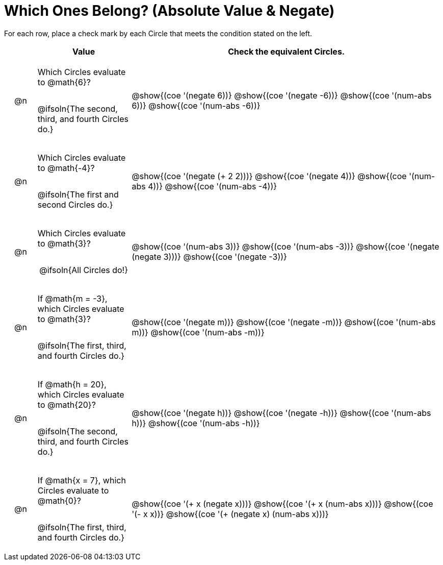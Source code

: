 = Which Ones Belong? (Absolute Value & Negate)

For each row, place a check mark by each Circle that meets the condition stated on the left.

++++
<style>
div.circleevalsexp { width: auto; }

/* for table cells with immediate .content children, which have immediate
 * .paragraph children: use flex to space them evenly and center vertically
*/
td > .content > .paragraph {
  display: flex;
  align-items: center;
  justify-content: space-around;
}
</style>
++++

[.FillVerticalSpace, cols="<.^1a,^.^3a,^.^10a",stripes="none", options="header"]
|===
| 	 | Value | Check the equivalent Circles.

| @n
| Which Circles evaluate to @math{6}?

@ifsoln{The second, third, and fourth Circles do.}

| @show{(coe '(negate 6))}
@show{(coe '(negate -6))}
@show{(coe '(num-abs 6))}
@show{(coe '(num-abs -6))}


| @n
| Which Circles evaluate to @math{-4}?

@ifsoln{The first and second Circles do.}
| @show{(coe '(negate (+ 2 2)))}
@show{(coe '(negate 4))}
@show{(coe '(num-abs 4))}
@show{(coe '(num-abs -4))}

| @n
| Which Circles evaluate to @math{3}?

@ifsoln{All Circles do!}
| @show{(coe '(num-abs 3))}
@show{(coe '(num-abs -3))}
@show{(coe '(negate (negate 3)))}
@show{(coe '(negate -3))}

| @n
| If @math{m = -3}, which Circles evaluate to @math{3}?

@ifsoln{The first, third, and fourth Circles do.}
| @show{(coe '(negate m))}
@show{(coe '(negate -m))}
@show{(coe '(num-abs m))}
@show{(coe '(num-abs -m))}

| @n
| If @math{h = 20}, which Circles evaluate to @math{20}?

@ifsoln{The second, third, and fourth Circles do.}
| @show{(coe '(negate h))}
@show{(coe '(negate -h))}
@show{(coe '(num-abs h))}
@show{(coe '(num-abs -h))}

| @n
| If @math{x = 7}, which Circles evaluate to @math{0}?

@ifsoln{The first, third, and fourth Circles do.}
| @show{(coe '(+ x (negate x)))}
@show{(coe '(+ x (num-abs x)))}
@show{(coe '(- x x))}
@show{(coe '(+ (negate x) (num-abs x)))}



|===


